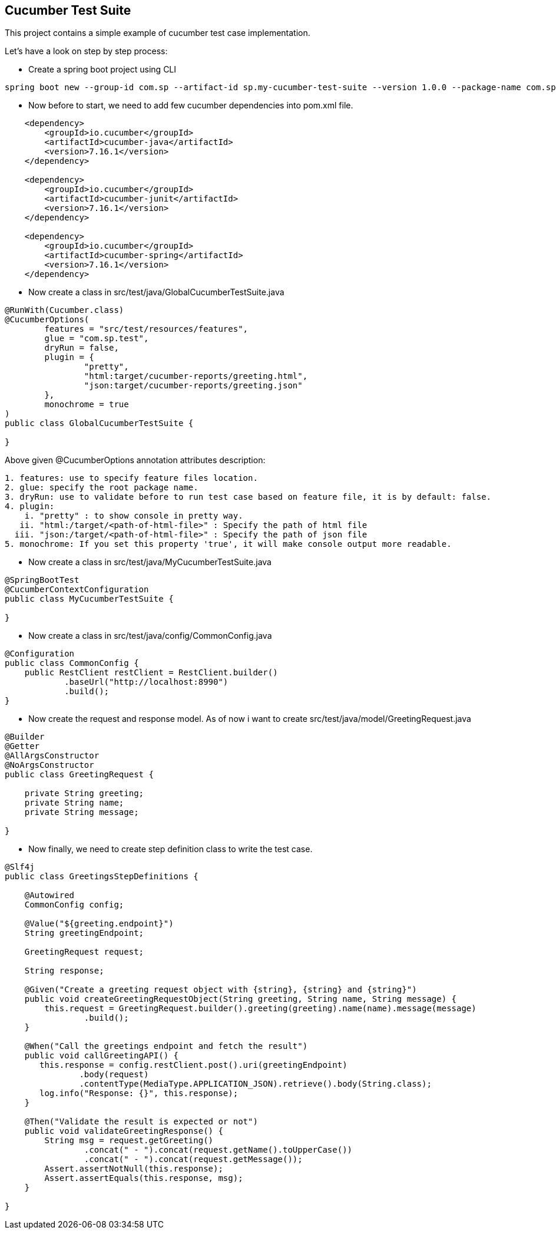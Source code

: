 == Cucumber Test Suite

This project contains a simple example of cucumber test case implementation.

Let's have a look on step by step process:

- Create a spring boot project using CLI

====
[source, bash]
----
spring boot new --group-id com.sp --artifact-id sp.my-cucumber-test-suite --version 1.0.0 --package-name com.sp.test-suite --name my-cucumber-test-suite
----
====

- Now before to start, we need to add few cucumber dependencies into pom.xml file.

====
[source, xml]
----
    <dependency>
        <groupId>io.cucumber</groupId>
        <artifactId>cucumber-java</artifactId>
        <version>7.16.1</version>
    </dependency>

    <dependency>
        <groupId>io.cucumber</groupId>
        <artifactId>cucumber-junit</artifactId>
        <version>7.16.1</version>
    </dependency>

    <dependency>
        <groupId>io.cucumber</groupId>
        <artifactId>cucumber-spring</artifactId>
        <version>7.16.1</version>
    </dependency>
----
====

- Now create a class in src/test/java/GlobalCucumberTestSuite.java

====
[source,java]
----
@RunWith(Cucumber.class)
@CucumberOptions(
        features = "src/test/resources/features",
        glue = "com.sp.test",
        dryRun = false,
        plugin = {
                "pretty",
                "html:target/cucumber-reports/greeting.html",
                "json:target/cucumber-reports/greeting.json"
        },
        monochrome = true
)
public class GlobalCucumberTestSuite {

}
----
====

Above given @CucumberOptions annotation attributes description:

====
[source,text]
----
1. features: use to specify feature files location.
2. glue: specify the root package name.
3. dryRun: use to validate before to run test case based on feature file, it is by default: false.
4. plugin:
    i. "pretty" : to show console in pretty way.
   ii. "html:/target/<path-of-html-file>" : Specify the path of html file
  iii. "json:/target/<path-of-html-file>" : Specify the path of json file
5. monochrome: If you set this property 'true', it will make console output more readable.
----
====

- Now create a class in src/test/java/MyCucumberTestSuite.java

====
[source,java]
----
@SpringBootTest
@CucumberContextConfiguration
public class MyCucumberTestSuite {

}
----
====

- Now create a class in src/test/java/config/CommonConfig.java

====
[source,java]
----
@Configuration
public class CommonConfig {
    public RestClient restClient = RestClient.builder()
            .baseUrl("http://localhost:8990")
            .build();
}
----
====

- Now create the request and response model.
As of now i want to create src/test/java/model/GreetingRequest.java

====
[source,java]
----
@Builder
@Getter
@AllArgsConstructor
@NoArgsConstructor
public class GreetingRequest {

    private String greeting;
    private String name;
    private String message;

}
----
====

- Now finally, we need to create step definition class to write the test case.

====
[source,java]
----
@Slf4j
public class GreetingsStepDefinitions {

    @Autowired
    CommonConfig config;

    @Value("${greeting.endpoint}")
    String greetingEndpoint;

    GreetingRequest request;

    String response;

    @Given("Create a greeting request object with {string}, {string} and {string}")
    public void createGreetingRequestObject(String greeting, String name, String message) {
        this.request = GreetingRequest.builder().greeting(greeting).name(name).message(message)
                .build();
    }

    @When("Call the greetings endpoint and fetch the result")
    public void callGreetingAPI() {
       this.response = config.restClient.post().uri(greetingEndpoint)
               .body(request)
               .contentType(MediaType.APPLICATION_JSON).retrieve().body(String.class);
       log.info("Response: {}", this.response);
    }

    @Then("Validate the result is expected or not")
    public void validateGreetingResponse() {
        String msg = request.getGreeting()
                .concat(" - ").concat(request.getName().toUpperCase())
                .concat(" - ").concat(request.getMessage());
        Assert.assertNotNull(this.response);
        Assert.assertEquals(this.response, msg);
    }

}
----
====

